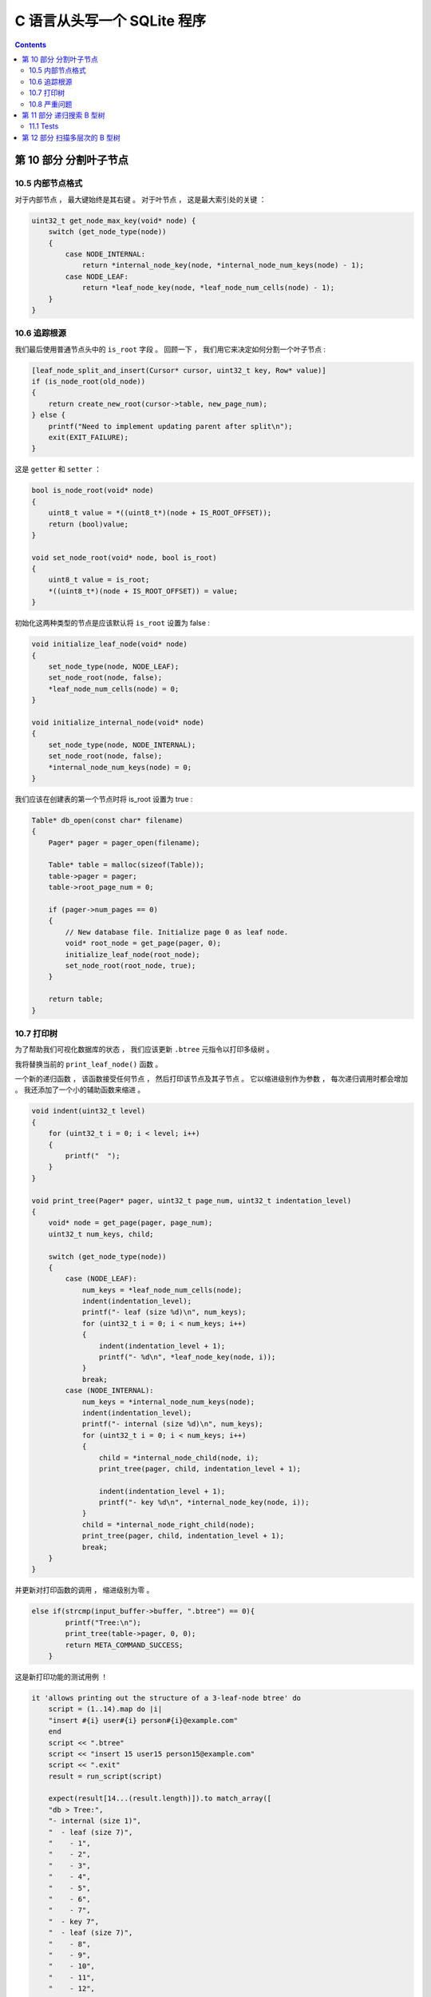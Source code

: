 ##############################################################################
C 语言从头写一个 SQLite 程序
##############################################################################

.. contents::

******************************************************************************
第 10 部分  分割叶子节点
******************************************************************************

10.5 内部节点格式
==============================================================================

对于内部节点 ， 最大键始终是其右键 。 对于叶节点 ， 这是最大索引处的关键 ： 

.. code-block:: C 

    uint32_t get_node_max_key(void* node) {
        switch (get_node_type(node))
        {
            case NODE_INTERNAL:
                return *internal_node_key(node, *internal_node_num_keys(node) - 1);
            case NODE_LEAF:
                return *leaf_node_key(node, *leaf_node_num_cells(node) - 1);
        }
    }

10.6 追踪根源
==============================================================================

我们最后使用普通节点头中的 ``is_root`` 字段 。 回顾一下 ， 我们用它来决定如何分割一\
个叶子节点 : 

.. code-block:: C 

    [leaf_node_split_and_insert(Cursor* cursor, uint32_t key, Row* value)]
    if (is_node_root(old_node))
    {
        return create_new_root(cursor->table, new_page_num);
    } else {
        printf("Need to implement updating parent after split\n");
        exit(EXIT_FAILURE);
    }

这是 ``getter`` 和 ``setter`` ：

.. code-block:: C 

    bool is_node_root(void* node) 
    {
        uint8_t value = *((uint8_t*)(node + IS_ROOT_OFFSET));
        return (bool)value;
    }

    void set_node_root(void* node, bool is_root) 
    {
        uint8_t value = is_root;
        *((uint8_t*)(node + IS_ROOT_OFFSET)) = value;
    }

初始化这两种类型的节点是应该默认将 ``is_root`` 设置为 false :

.. code-block:: C 

    void initialize_leaf_node(void* node)
    {
        set_node_type(node, NODE_LEAF);
        set_node_root(node, false);
        *leaf_node_num_cells(node) = 0;
    }

    void initialize_internal_node(void* node) 
    {
        set_node_type(node, NODE_INTERNAL);
        set_node_root(node, false);
        *internal_node_num_keys(node) = 0;
    }

我们应该在创建表的第一个节点时将 is_root 设置为 true :

.. code-block:: C 

    Table* db_open(const char* filename)
    {
        Pager* pager = pager_open(filename);

        Table* table = malloc(sizeof(Table));
        table->pager = pager;
        table->root_page_num = 0;

        if (pager->num_pages == 0)
        {
            // New database file. Initialize page 0 as leaf node.
            void* root_node = get_page(pager, 0);
            initialize_leaf_node(root_node);
            set_node_root(root_node, true);
        }

        return table;
    }

10.7 打印树
==============================================================================

为了帮助我们可视化数据库的状态 ， 我们应该更新 ``.btree`` 元指令以打印多级树 。 

我将替换当前的 ``print_leaf_node()`` 函数 。

一个新的递归函数 ， 该函数接受任何节点 ， 然后打印该节点及其子节点 。 它以缩进级别作\
为参数 ， 每次递归调用时都会增加 。 我还添加了一个小的辅助函数来缩进 。 

.. code-block:: C 

    void indent(uint32_t level) 
    {
        for (uint32_t i = 0; i < level; i++) 
        {
            printf("  ");
        }
    }

    void print_tree(Pager* pager, uint32_t page_num, uint32_t indentation_level) 
    {
        void* node = get_page(pager, page_num);
        uint32_t num_keys, child;
        
        switch (get_node_type(node)) 
        {
            case (NODE_LEAF):
                num_keys = *leaf_node_num_cells(node);
                indent(indentation_level);
                printf("- leaf (size %d)\n", num_keys);
                for (uint32_t i = 0; i < num_keys; i++)
                {
                    indent(indentation_level + 1);
                    printf("- %d\n", *leaf_node_key(node, i));
                }
                break;
            case (NODE_INTERNAL):
                num_keys = *internal_node_num_keys(node);
                indent(indentation_level);
                printf("- internal (size %d)\n", num_keys);
                for (uint32_t i = 0; i < num_keys; i++) 
                {
                    child = *internal_node_child(node, i);
                    print_tree(pager, child, indentation_level + 1);
            
                    indent(indentation_level + 1);
                    printf("- key %d\n", *internal_node_key(node, i));
                }
                child = *internal_node_right_child(node);
                print_tree(pager, child, indentation_level + 1);
                break;
        }
    }

并更新对打印函数的调用 ， 缩进级别为零 。

.. code-block:: C

    else if(strcmp(input_buffer->buffer, ".btree") == 0){
            printf("Tree:\n");
            print_tree(table->pager, 0, 0);
            return META_COMMAND_SUCCESS;
        }

这是新打印功能的测试用例 ！ 

.. code-block:: ruby

    it 'allows printing out the structure of a 3-leaf-node btree' do
        script = (1..14).map do |i|
        "insert #{i} user#{i} person#{i}@example.com"
        end
        script << ".btree"
        script << "insert 15 user15 person15@example.com"
        script << ".exit"
        result = run_script(script)
    
        expect(result[14...(result.length)]).to match_array([
        "db > Tree:",
        "- internal (size 1)",
        "  - leaf (size 7)",
        "    - 1",
        "    - 2",
        "    - 3",
        "    - 4",
        "    - 5",
        "    - 6",
        "    - 7",
        "  - key 7",
        "  - leaf (size 7)",
        "    - 8",
        "    - 9",
        "    - 10",
        "    - 11",
        "    - 12",
        "    - 13",
        "    - 14",
        "db > Need to implement searching an internal node",
        ])
    end

新格式有所简化 ， 因此我们需要更新现有的 ``.btree`` 测试 ： 

.. code-block:: ruby

    it 'allows printing out the structure of a one-node btree' do
        script = [3, 1, 2].map do |i|
        "insert #{i} user#{i} person#{i}@example.com"
        end
        script << ".btree"
        script << ".exit"
        result = run_script(script)

        expect(result).to match_array([
        "db > Executed.",
        "db > Executed.",
        "db > Executed.",
        "db > Tree:",
        "- leaf (size 3)",
        "  - 1",
        "  - 2",
        "  - 3",
        "db > "
        ])
    end

这是新测试本身的 ``.btree`` 输出 : 

.. code-block:: 

    Tree:
    - internal (size 1)
        - leaf (size 7)
            - 1
            - 2
            - 3
            - 4
            - 5
            - 6
            - 7
        - key 7
        - leaf (size 7)
            - 8
            - 9
            - 10
            - 11
            - 12
            - 13
            - 14

在最小缩进级别上 ， 我们看到根节点 （内部节点） 。 之所以说是 1 号 ， 是因为它有一\
个 key 。 缩进一个级别 ， 我们看到一个叶节点 ， 一个键和另一个叶节点 。 根节点 (7) \
中的密钥是第一个叶节点中的最大密钥 。 每个大于 7 的键都在第二个叶子节点中 。 

10.8 严重问题
==============================================================================

如果你一直在密切关注 ， 你可能会发现我们错过了一些重要的东西 。 看看如果我们尝试插入\
一个额外的行会发生什么 :

.. code-block:: bash

    db > insert 15 user15 person15@example.com
    Need to implement searching an internal node

哎呀 ！ 谁写了那个 TODO 消息 ? :P 

接下来 ， 我们将通过在多级树上执行搜索来继续史诗般的 B 树传奇 。 

`这里[1]`_ 是本节代码所有的改动 。 

.. _`这里[1]`: https://github.com/Deteriorator/SimpleDB/commit/6144de6401b24b7848fdd8fe865379c663e241cb

******************************************************************************
第 11 部分  递归搜索 B 型树
******************************************************************************

上一节 ， 我们在插入第 15 行时出错 ： 

.. code-block:: bash

    db > insert 15 user15 person15@example.com
    Need to implement searching an internal node

首先 ， 用新的函数调用替换代码 :

.. code-block:: C 

    Cursor* table_find(Table* table, uint32_t key)
    {
        uint32_t root_page_num = table->root_page_num;
        void* root_node = get_page(table->pager, root_page_num);

        if (get_node_type(root_node) == NODE_LEAF)
        {
            return leaf_node_find(table, root_page_num, key);
        } else {
            return internal_node_find(table, root_page_num, key);
        }
    }

此函数将执行二进制搜索以查找应包含给定键的子级 。 请记住每个子指针右边的键是该子指针\
包含的最大键 。 

.. image:: img/btree6.png 

three-level btree

因此 ， 我们的二进制搜索会比较要查找的键和子指针右侧的键 ： 

.. code-block:: C 

    Cursor* internal_node_find(Table* table, uint32_t page_num, uint32_t key) 
    {
        void* node = get_page(table->pager, page_num);
        uint32_t num_keys = *internal_node_num_keys(node);

        /* Binary search to find index of child to search */
        uint32_t min_index = 0;
        uint32_t max_index = num_keys; /* there is one more child than key */

        while (min_index != max_index) 
        {
            uint32_t index = (min_index + max_index) / 2;
            uint32_t key_to_right = *internal_node_key(node, index);
            if (key_to_right >= key) 
            {
                max_index = index;
            } else {
                min_index = index + 1;
            }
        }
        
        uint32_t child_num = *internal_node_child(node, min_index);
        void* child = get_page(table->pager, child_num);
        switch (get_node_type(child)) 
        {
            case NODE_LEAF:
                return leaf_node_find(table, child_num, key);
            case NODE_INTERNAL:
                return internal_node_find(table, child_num, key);
        }
    }

还要记住 ， 内部节点的子节点可以是叶节点 ， 也可以是更多内部节点 。 找到正确的子节点\
后 ， 在其上调用适当的搜索功能 。

11.1 Tests
==============================================================================

现在插入一个 Key 到多节点 btree 不再导致错误 。 我们可以更新测试 ： 

.. code-block:: ruby

    it 'allows printing out the structure of a 3-leaf-node btree' do
        script = (1..14).map do |i|
        "insert #{i} user#{i} person#{i}@example.com"
        end
        script << ".btree"
        script << "insert 15 user15 person15@example.com"
        script << ".exit"
        result = run_script(script)

        expect(result[14...(result.length)]).to match_array([
        "db > Tree:",
        "- internal (size 1)",
        "  - leaf (size 7)",
        "    - 1",
        "    - 2",
        "    - 3",
        "    - 4",
        "    - 5",
        "    - 6",
        "    - 7",
        "  - key 7",
        "  - leaf (size 7)",
        "    - 8",
        "    - 9",
        "    - 10",
        "    - 11",
        "    - 12",
        "    - 13",
        "    - 14",
        "db > Executed.",
        "db > ",
        ])
    end

我也认为是时候重新进行另一项测试了 。 尝试插入 1400 行的程序 。 它仍然会出错 ， 但是\
错误消息是新的 。 目前 ， 程序崩溃时 ， 我们的测试不能很好地处理它 。 如果发生这种情\
况 ， 请仅使用到目前为止的输出 ： 

.. code-block:: ruby

  def run_script(commands)
    raw_output = nil
    IO.popen("./db test.db", "r+") do |pipe|
      commands.each do |command|
        begin
          pipe.puts command
        rescue Errno::EPIPE
          break
        end
      end

      pipe.close_write

      # Read entire output
      raw_output = pipe.gets(nil)
    end
    raw_output.split("\n")
  end

同时我们的 1400 行测试输出此错误 ： 

.. code-block:: ruby

  it 'prints error message when table is full' do
    script = (1..1401).map do |i|
      "insert #{i} user#{i} person#{i}@example.com"
    end
    script << ".exit"
    result = run_script(script)
    expect(result.last(2)).to match_array([
      "db > Executed.",
      "db > Need to implement updating parent after split",
    ])
  end

看来这就是我们的待办事项清单上的下一个 ！ 

`这里[2]`_ 是本节所有的代码改动 。 

.. _`这里[2]`: https://github.com/Deteriorator/SimpleDB/commit/fba4f611f3da1e8688dcc8e5bd1b8205c0a67327

******************************************************************************
第 12 部分  扫描多层次的 B 型树
******************************************************************************


未完待续 ...

上一篇文章 ： `上一篇`_

下一篇文章 ： `下一篇`_ 

.. _`上一篇`: Database-In-C-06.rst
.. _`下一篇`: Database-In-C-08.rst
